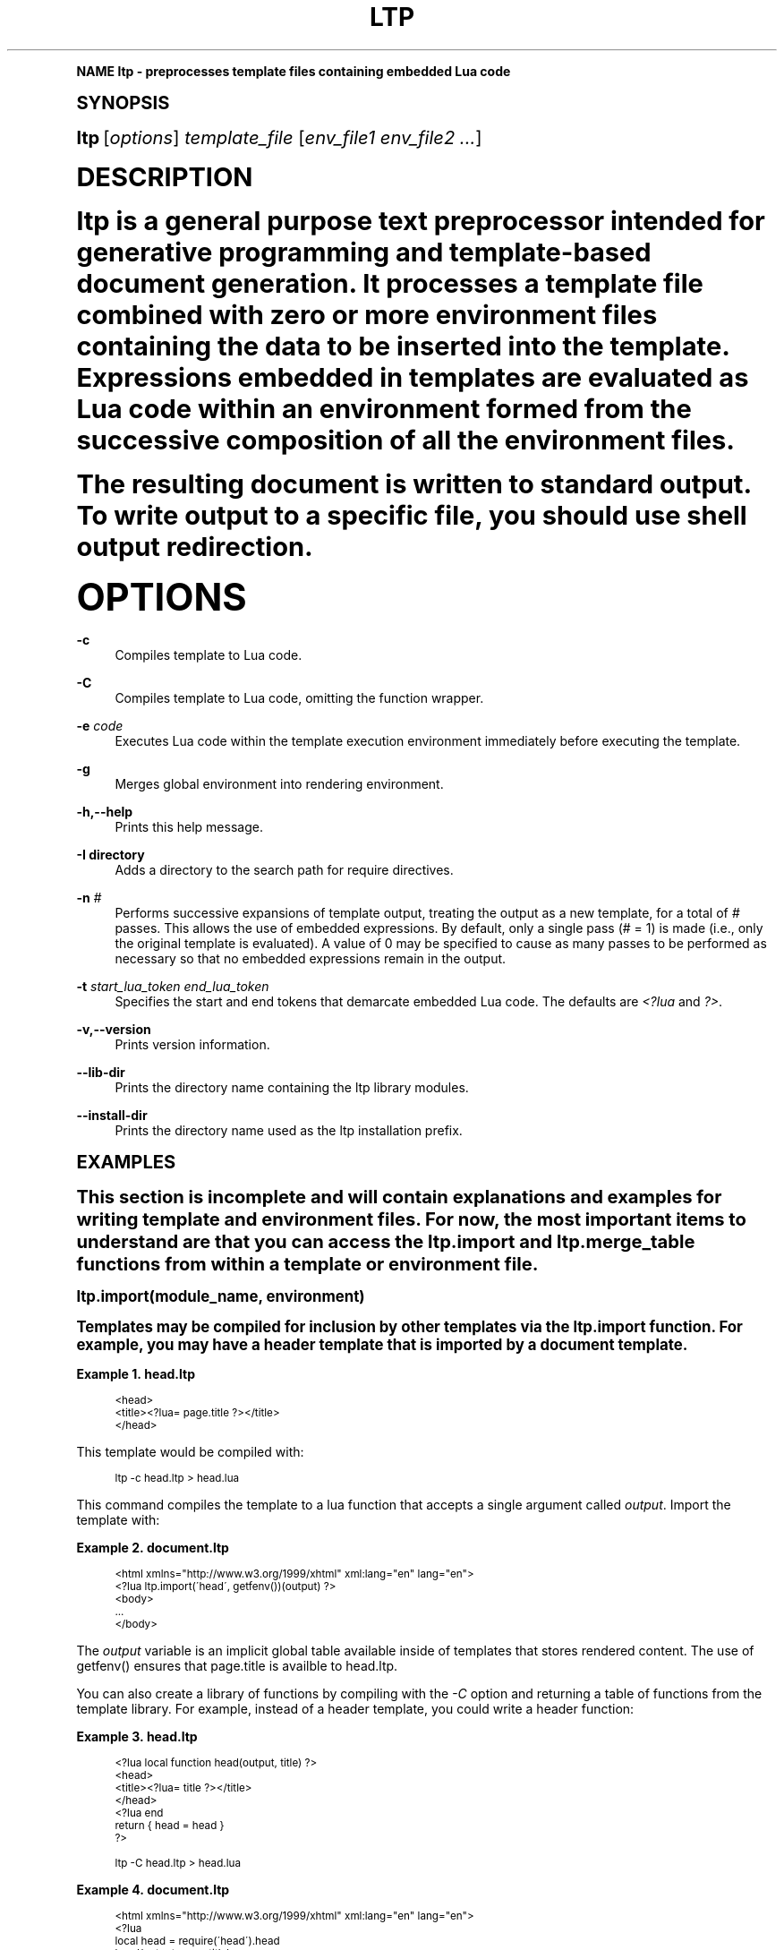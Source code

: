 .\"     Title: ltp
.\"    Author: [see the "AUTHOR" section]
.\" Generator: DocBook XSL Stylesheets v1.74.0 <http://docbook.sf.net/>
.\"      Date: 09/17/2009
.\"    Manual: ltp Manual
.\"    Source: ltp 1.0.3
.\"  Language: English
.\"
.TH "LTP" "1" "09/17/2009" "ltp 1\&.0\&.3" "ltp Manual"
.\" -----------------------------------------------------------------
.\" * (re)Define some macros
.\" -----------------------------------------------------------------
.\" ~~~~~~~~~~~~~~~~~~~~~~~~~~~~~~~~~~~~~~~~~~~~~~~~~~~~~~~~~~~~~~~~~
.\" toupper - uppercase a string (locale-aware)
.\" ~~~~~~~~~~~~~~~~~~~~~~~~~~~~~~~~~~~~~~~~~~~~~~~~~~~~~~~~~~~~~~~~~
.de toupper
.tr aAbBcCdDeEfFgGhHiIjJkKlLmMnNoOpPqQrRsStTuUvVwWxXyYzZ
\\$*
.tr aabbccddeeffgghhiijjkkllmmnnooppqqrrssttuuvvwwxxyyzz
..
.\" ~~~~~~~~~~~~~~~~~~~~~~~~~~~~~~~~~~~~~~~~~~~~~~~~~~~~~~~~~~~~~~~~~
.\" SH-xref - format a cross-reference to an SH section
.\" ~~~~~~~~~~~~~~~~~~~~~~~~~~~~~~~~~~~~~~~~~~~~~~~~~~~~~~~~~~~~~~~~~
.de SH-xref
.ie n \{\
.\}
.toupper \\$*
.el \{\
\\$*
.\}
..
.\" ~~~~~~~~~~~~~~~~~~~~~~~~~~~~~~~~~~~~~~~~~~~~~~~~~~~~~~~~~~~~~~~~~
.\" SH - level-one heading that works better for non-TTY output
.\" ~~~~~~~~~~~~~~~~~~~~~~~~~~~~~~~~~~~~~~~~~~~~~~~~~~~~~~~~~~~~~~~~~
.de1 SH
.\" put an extra blank line of space above the head in non-TTY output
.if t \{\
.sp 1
.\}
.sp \\n[PD]u
.nr an-level 1
.set-an-margin
.nr an-prevailing-indent \\n[IN]
.fi
.in \\n[an-margin]u
.ti 0
.HTML-TAG ".NH \\n[an-level]"
.it 1 an-trap
.nr an-no-space-flag 1
.nr an-break-flag 1
\." make the size of the head bigger
.ps +3
.ft B
.ne (2v + 1u)
.ie n \{\
.\" if n (TTY output), use uppercase
.toupper \\$*
.\}
.el \{\
.nr an-break-flag 0
.\" if not n (not TTY), use normal case (not uppercase)
\\$1
.in \\n[an-margin]u
.ti 0
.\" if not n (not TTY), put a border/line under subheading
.sp -.6
\l'\n(.lu'
.\}
..
.\" ~~~~~~~~~~~~~~~~~~~~~~~~~~~~~~~~~~~~~~~~~~~~~~~~~~~~~~~~~~~~~~~~~
.\" SS - level-two heading that works better for non-TTY output
.\" ~~~~~~~~~~~~~~~~~~~~~~~~~~~~~~~~~~~~~~~~~~~~~~~~~~~~~~~~~~~~~~~~~
.de1 SS
.sp \\n[PD]u
.nr an-level 1
.set-an-margin
.nr an-prevailing-indent \\n[IN]
.fi
.in \\n[IN]u
.ti \\n[SN]u
.it 1 an-trap
.nr an-no-space-flag 1
.nr an-break-flag 1
.ps \\n[PS-SS]u
\." make the size of the head bigger
.ps +2
.ft B
.ne (2v + 1u)
.if \\n[.$] \&\\$*
..
.\" ~~~~~~~~~~~~~~~~~~~~~~~~~~~~~~~~~~~~~~~~~~~~~~~~~~~~~~~~~~~~~~~~~
.\" BB/BE - put background/screen (filled box) around block of text
.\" ~~~~~~~~~~~~~~~~~~~~~~~~~~~~~~~~~~~~~~~~~~~~~~~~~~~~~~~~~~~~~~~~~
.de BB
.if t \{\
.sp -.5
.br
.in +2n
.ll -2n
.gcolor red
.di BX
.\}
..
.de EB
.if t \{\
.if "\\$2"adjust-for-leading-newline" \{\
.sp -1
.\}
.br
.di
.in
.ll
.gcolor
.nr BW \\n(.lu-\\n(.i
.nr BH \\n(dn+.5v
.ne \\n(BHu+.5v
.ie "\\$2"adjust-for-leading-newline" \{\
\M[\\$1]\h'1n'\v'+.5v'\D'P \\n(BWu 0 0 \\n(BHu -\\n(BWu 0 0 -\\n(BHu'\M[]
.\}
.el \{\
\M[\\$1]\h'1n'\v'-.5v'\D'P \\n(BWu 0 0 \\n(BHu -\\n(BWu 0 0 -\\n(BHu'\M[]
.\}
.in 0
.sp -.5v
.nf
.BX
.in
.sp .5v
.fi
.\}
..
.\" ~~~~~~~~~~~~~~~~~~~~~~~~~~~~~~~~~~~~~~~~~~~~~~~~~~~~~~~~~~~~~~~~~
.\" BM/EM - put colored marker in margin next to block of text
.\" ~~~~~~~~~~~~~~~~~~~~~~~~~~~~~~~~~~~~~~~~~~~~~~~~~~~~~~~~~~~~~~~~~
.de BM
.if t \{\
.br
.ll -2n
.gcolor red
.di BX
.\}
..
.de EM
.if t \{\
.br
.di
.ll
.gcolor
.nr BH \\n(dn
.ne \\n(BHu
\M[\\$1]\D'P -.75n 0 0 \\n(BHu -(\\n[.i]u - \\n(INu - .75n) 0 0 -\\n(BHu'\M[]
.in 0
.nf
.BX
.in
.fi
.\}
..
.\" -----------------------------------------------------------------
.\" * set default formatting
.\" -----------------------------------------------------------------
.\" disable hyphenation
.nh
.\" disable justification (adjust text to left margin only)
.ad l
.\" -----------------------------------------------------------------
.\" * MAIN CONTENT STARTS HERE *
.\" -----------------------------------------------------------------
.SH "Name"
ltp \- preprocesses template files containing embedded Lua code
.SH "Synopsis"
.sp
\fBltp\fR [\fIoptions\fR] \fItemplate_file\fR [\fIenv_file1\fR \fIenv_file2\fR \fI\&...\fR]
.SH "DESCRIPTION"
.sp
ltp is a general purpose text preprocessor intended for generative programming and template\-based document generation\&. It processes a template file combined with zero or more environment files containing the data to be inserted into the template\&. Expressions embedded in templates are evaluated as Lua code within an environment formed from the successive composition of all the environment files\&.
.sp
The resulting document is written to standard output\&. To write output to a specific file, you should use shell output redirection\&.
.SH "OPTIONS"
.PP
\fB\-c\fR
.RS 4
Compiles template to Lua code\&.
.RE
.PP
\fB\-C\fR
.RS 4
Compiles template to Lua code, omitting the function wrapper\&.
.RE
.PP
\fB\-e\fR \fIcode\fR
.RS 4
Executes Lua code within the template execution environment immediately before executing the template\&.
.RE
.PP
\fB\-g\fR
.RS 4
Merges global environment into rendering environment\&.
.RE
.PP
\fB\-h,\-\-help\fR
.RS 4
Prints this help message\&.
.RE
.PP
\fB\-I directory\fR
.RS 4
Adds a directory to the search path for require directives\&.
.RE
.PP
\fB\-n\fR \fI#\fR
.RS 4
Performs successive expansions of template output, treating the output as a new template, for a total of
\fI#\fR
passes\&. This allows the use of embedded expressions\&. By default, only a single pass (# = 1) is made (i\&.e\&., only the original template is evaluated)\&. A value of 0 may be specified to cause as many passes to be performed as necessary so that no embedded expressions remain in the output\&.
.RE
.PP
\fB\-t\fR \fIstart_lua_token\fR \fIend_lua_token\fR
.RS 4
Specifies the start and end tokens that demarcate embedded Lua code\&. The defaults are
\fI<?lua\fR
and
\fI?>\fR\&.
.RE
.PP
\fB\-v,\-\-version\fR
.RS 4
Prints version information\&.
.RE
.PP
\fB\-\-lib\-dir\fR
.RS 4
Prints the directory name containing the ltp library modules\&.
.RE
.PP
\fB\-\-install\-dir\fR
.RS 4
Prints the directory name used as the ltp installation prefix\&.
.RE
.SH "EXAMPLES"
.sp
This section is incomplete and will contain explanations and examples for writing template and environment files\&. For now, the most important items to understand are that you can access the \FCltp\&.import\F[] and \FCltp\&.merge_table\F[] functions from within a template or environment file\&.
.SS "\FCltp\&.import(module_name, environment)\F[]"
.sp
Templates may be compiled for inclusion by other templates via the \FCltp\&.import\F[] function\&. For example, you may have a header template that is imported by a document template\&.
.PP
\fBExample\ \&1.\ \&head.ltp\fR
.sp
.if n \{\
.RS 4
.\}
.fam C
.ps -1
.nf
.BB lightgray
<head>
  <title><?lua= page\&.title ?></title>
</head>
.EB lightgray
.fi
.fam
.ps +1
.if n \{\
.RE
.\}
.sp
This template would be compiled with:
.sp
.if n \{\
.RS 4
.\}
.fam C
.ps -1
.nf
.BB lightgray
ltp \-c head\&.ltp > head\&.lua
.EB lightgray
.fi
.fam
.ps +1
.if n \{\
.RE
.\}
.sp
This command compiles the template to a lua function that accepts a single argument called \fIoutput\fR\&. Import the template with:
.PP
\fBExample\ \&2.\ \&document.ltp\fR
.sp
.if n \{\
.RS 4
.\}
.fam C
.ps -1
.nf
.BB lightgray
<html xmlns="http://www\&.w3\&.org/1999/xhtml" xml:lang="en" lang="en">
<?lua ltp\&.import(\'head\', getfenv())(output) ?>
<body>
\&.\&.\&.
</body>
.EB lightgray
.fi
.fam
.ps +1
.if n \{\
.RE
.\}
.sp
The \fIoutput\fR variable is an implicit global table available inside of templates that stores rendered content\&. The use of \FCgetfenv()\F[] ensures that \FCpage\&.title\F[] is availble to \FChead\&.ltp\F[]\&.
.sp
You can also create a library of functions by compiling with the \fI\-C\fR option and returning a table of functions from the template library\&. For example, instead of a header template, you could write a header function:
.PP
\fBExample\ \&3.\ \&head.ltp\fR
.sp
.if n \{\
.RS 4
.\}
.fam C
.ps -1
.nf
.BB lightgray
<?lua local function head(output, title) ?>
<head>
  <title><?lua= title ?></title>
</head>
<?lua end
  return { head = head }
 ?>
.EB lightgray
.fi
.fam
.ps +1
.if n \{\
.RE
.\}

.sp
.if n \{\
.RS 4
.\}
.fam C
.ps -1
.nf
.BB lightgray
ltp \-C head\&.ltp > head\&.lua
.EB lightgray
.fi
.fam
.ps +1
.if n \{\
.RE
.\}
.PP
\fBExample\ \&4.\ \&document.ltp\fR
.sp
.if n \{\
.RS 4
.\}
.fam C
.ps -1
.nf
.BB lightgray
<html xmlns="http://www\&.w3\&.org/1999/xhtml" xml:lang="en" lang="en">
<?lua
  local head = require(\'head\')\&.head
  head(output, page\&.title)
 ?>
<body>
\&.\&.\&.
</body>
.EB lightgray
.fi
.fam
.ps +1
.if n \{\
.RE
.\}
.SS "\FCltp\&.merge_table(t1, t2)\F[]"
.sp
Even though \fBltp\fR merges multiple environment files specified on the command line, there are times when a self\-contained template or environment file needs to import and merge data from another source\&. You can use the \FCltp\&.mergetable\F[] function to do this\&. For example, let\'s say you have an environment file that uses color data from another file:
.PP
\fBExample\ \&5.\ \&style.lua\fR
.sp
.if n \{\
.RS 4
.\}
.fam C
.ps -1
.nf
.BB lightgray
local Color = require(\'colors\')

local style =
[[
<style type="text/css">
html {
  background\-color: <?lua= Color\&.Black ?>;
  color: <?lua= Color\&.White ?>;
}
<style>
]]

return ltp\&.merge_table({style = style}, {Color = Color})
.EB lightgray
.fi
.fam
.ps +1
.if n \{\
.RE
.\}
.sp
Environment files must return a table whose fields are merged into the global environment when executing a template\&. \FCltp\&.merge_table\F[] merges the second argument into the first argument and returns the first argument after merging\&. Of course, the above example didn\'t require the use of \FCltp\&.merge_table\F[]\&. The environment file could have returned a single table:
.sp
.if n \{\
.RS 4
.\}
.fam C
.ps -1
.nf
.BB lightgray
return {style = style, Color = Color }
.EB lightgray
.fi
.fam
.ps +1
.if n \{\
.RE
.\}
.sp
However, when two tables share element names and one should override the other, you must use \FCltp\&.merge_table\F[]\&.
.SH "EXIT STATUS"
.PP
\fB0\fR
.RS 4
Indicates the program terminated without producing any errors\&.
.RE
.PP
\fB1\fR
.RS 4
Indicates the program terminated after encountering an error\&.
.RE
.SH "BUGS"
.sp
Report bugs to software at savarese\&.com\&.
.sp
Currently, it is not possible to nest \fI<?lua \&... ?>\fR within Lua code in a template file\&. A workaround is to precompile the template, using different tokens for the template code and the nested data\&. For example, you can write the following:
.sp
.if n \{\
.RS 4
.\}
.fam C
.ps -1
.nf
.BB lightgray
<?ltp local name = [[<?lua= lastname ?>, <?lua= firstname ?>]] ltp?>
.EB lightgray
.fi
.fam
.ps +1
.if n \{\
.RE
.\}
.sp
Then you can precompile the template with:
.sp
.if n \{\
.RS 4
.\}
.fam C
.ps -1
.nf
.BB lightgray
ltp \-c \-n 1 \-t "<?ltp" "ltp?>" \&.\&.\&.
.EB lightgray
.fi
.fam
.ps +1
.if n \{\
.RE
.\}
.sp
Finally, you can use the compiled template via \FCrequire\F[] or \FCltp\&.import\F[] calls\&.
.SH "AUTHOR"
.sp
Written by Daniel F\&. Savarese, Savarese Software Research Corporation\&.
.SH "COPYRIGHT"
.sp
Copyright 2007\-2008 Savarese Software Research Corporation\&.
.SH "LICENSE"
.sp
Licensed under the Apache License, Version 2\&.0 (the "License"); you may not use this file except in compliance with the License\&. You may obtain a copy of the License at
.sp
.if n \{\
.RS 4
.\}
.fam C
.ps -1
.nf
.BB lightgray
http://www\&.savarese\&.com/software/ApacheLicense\-2\&.0
.EB lightgray
.fi
.fam
.ps +1
.if n \{\
.RE
.\}
.sp
Unless required by applicable law or agreed to in writing, software distributed under the License is distributed on an "AS IS" BASIS, WITHOUT WARRANTIES OR CONDITIONS OF ANY KIND, either express or implied\&. See the License for the specific language governing permissions and limitations under the License\&.
